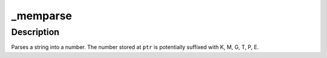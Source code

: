 .. -*- coding: utf-8; mode: rst -*-
.. src-file: arch/x86/boot/compressed/kaslr.c

.. _`_memparse`:

_memparse
=========

.. c:function:: unsigned long long _memparse(const char *ptr, char **retptr)

    Parse a string with mem suffixes into a number

    :param const char \*ptr:
        Where parse begins

    :param char \*\*retptr:
        (output) Optional pointer to next char after parse completes

.. _`_memparse.description`:

Description
-----------

Parses a string into a number.  The number stored at \ ``ptr``\  is
potentially suffixed with K, M, G, T, P, E.

.. This file was automatic generated / don't edit.

